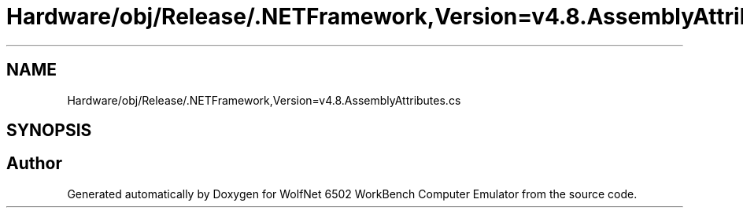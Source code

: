 .TH "Hardware/obj/Release/.NETFramework,Version=v4.8.AssemblyAttributes.cs" 3 "Wed Sep 28 2022" "Version beta" "WolfNet 6502 WorkBench Computer Emulator" \" -*- nroff -*-
.ad l
.nh
.SH NAME
Hardware/obj/Release/.NETFramework,Version=v4.8.AssemblyAttributes.cs
.SH SYNOPSIS
.br
.PP
.SH "Author"
.PP 
Generated automatically by Doxygen for WolfNet 6502 WorkBench Computer Emulator from the source code\&.
